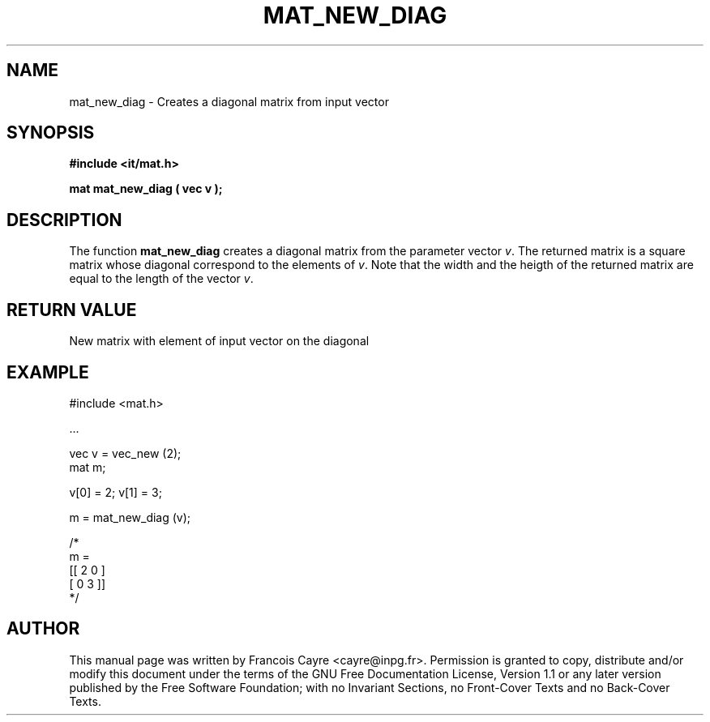 .\" This manpage has been automatically generated by docbook2man 
.\" from a DocBook document.  This tool can be found at:
.\" <http://shell.ipoline.com/~elmert/comp/docbook2X/> 
.\" Please send any bug reports, improvements, comments, patches, 
.\" etc. to Steve Cheng <steve@ggi-project.org>.
.TH "MAT_NEW_DIAG" "3" "01 August 2006" "" ""

.SH NAME
mat_new_diag \- Creates a diagonal matrix from input vector
.SH SYNOPSIS
.sp
\fB#include <it/mat.h>
.sp
mat mat_new_diag ( vec v
);
\fR
.SH "DESCRIPTION"
.PP
The function \fBmat_new_diag\fR creates a diagonal matrix from the parameter vector \fIv\fR\&. The returned matrix is a square matrix whose diagonal correspond to the elements of \fIv\fR\&. Note that the width and the heigth of the returned matrix are equal to the length of the vector \fIv\fR\&.   
.SH "RETURN VALUE"
.PP
New matrix with element of input vector on the diagonal
.SH "EXAMPLE"

.nf

#include <mat.h>

\&...

vec v = vec_new (2); 
mat m; 

v[0] = 2; v[1] = 3; 

m = mat_new_diag (v); 

/*
m = 
[[ 2   0 ]
 [ 0   3 ]]
*/
.fi
.SH "AUTHOR"
.PP
This manual page was written by Francois Cayre <cayre@inpg.fr>\&.
Permission is granted to copy, distribute and/or modify this
document under the terms of the GNU Free
Documentation License, Version 1.1 or any later version
published by the Free Software Foundation; with no Invariant
Sections, no Front-Cover Texts and no Back-Cover Texts.
